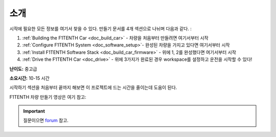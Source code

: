 .. _doc_build_intro:


소개
==================

시작에 필요한 모든 정보를 여기서 찾을 수 있다. 만들기 문서를 4개 섹션으로 나뉘며 다음과 같다. :

#. :ref:`Building the F1TENTH Car <doc_build_car>` - 차량을 처음부터 만들려면 여기서부터 시작
#. :ref:`Configure F1TENTH System <doc_software_setup>`- 완성된 차량을 가지고 있다면 여기서부터 시작
#. :ref:`Install F1TENTH Software Stack <doc_build_car_firmware>` - 위에 1, 2를 완성했다면 여기서부터 시작
#. :ref:`Drive the F1TENTH Car <doc_drive>` - 위에 3가지가 완료된 경우 workspace를 설정하고 운전을 시작할 수 있다!

**난이도:** 중고급

**소요시간:** 10-15 시간

시작하기 섹션을 처음부터 끝까지 해보면 이 프로젝트에 드는 시간을 줄이는데 도움이 된다.


F1TENTH 차량 만들기 영상은 여기 참고:

.. raw:: html

	<iframe width="560" height="315" src="https://www.youtube.com/embed/iyOtTtlHcvw" frameborder="0" allow="accelerometer; autoplay; clipboard-write; encrypted-media; gyroscope; picture-in-picture" allowfullscreen></iframe>


.. important::
  | 질문이으면 `forum <http://f1tenth.org/forum.html>`_ 참고.

.. image:: img/carbuild.gif
	:align: center
